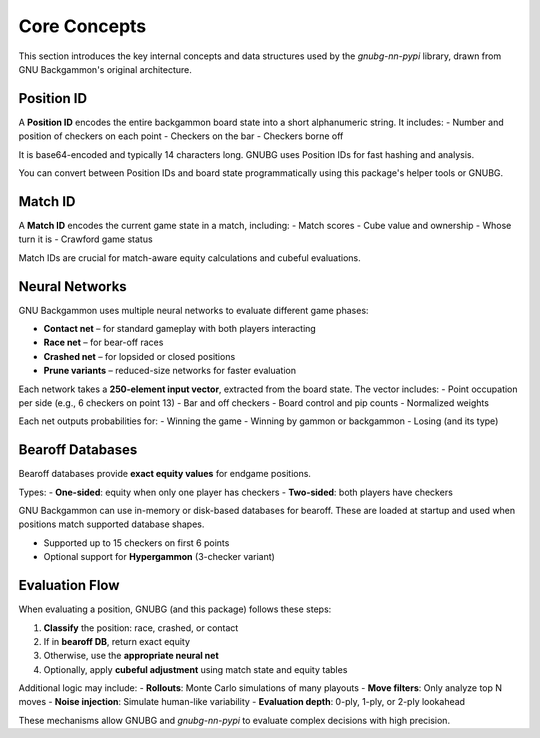 
Core Concepts
=============

This section introduces the key internal concepts and data structures used by the `gnubg-nn-pypi` library, drawn from GNU Backgammon's original architecture.

Position ID
-----------

A **Position ID** encodes the entire backgammon board state into a short alphanumeric string. It includes:
- Number and position of checkers on each point
- Checkers on the bar
- Checkers borne off

It is base64-encoded and typically 14 characters long. GNUBG uses Position IDs for fast hashing and analysis.

You can convert between Position IDs and board state programmatically using this package's helper tools or GNUBG.

Match ID
--------

A **Match ID** encodes the current game state in a match, including:
- Match scores
- Cube value and ownership
- Whose turn it is
- Crawford game status

Match IDs are crucial for match-aware equity calculations and cubeful evaluations.

Neural Networks
---------------

GNU Backgammon uses multiple neural networks to evaluate different game phases:

- **Contact net** – for standard gameplay with both players interacting
- **Race net** – for bear-off races
- **Crashed net** – for lopsided or closed positions
- **Prune variants** – reduced-size networks for faster evaluation

Each network takes a **250-element input vector**, extracted from the board state. The vector includes:
- Point occupation per side (e.g., 6 checkers on point 13)
- Bar and off checkers
- Board control and pip counts
- Normalized weights

Each net outputs probabilities for:
- Winning the game
- Winning by gammon or backgammon
- Losing (and its type)

Bearoff Databases
-----------------

Bearoff databases provide **exact equity values** for endgame positions.

Types:
- **One-sided**: equity when only one player has checkers
- **Two-sided**: both players have checkers

GNU Backgammon can use in-memory or disk-based databases for bearoff. These are loaded at startup and used when positions match supported database shapes.

- Supported up to 15 checkers on first 6 points
- Optional support for **Hypergammon** (3-checker variant)

Evaluation Flow
---------------

When evaluating a position, GNUBG (and this package) follows these steps:

1. **Classify** the position: race, crashed, or contact
2. If in **bearoff DB**, return exact equity
3. Otherwise, use the **appropriate neural net**
4. Optionally, apply **cubeful adjustment** using match state and equity tables

Additional logic may include:
- **Rollouts**: Monte Carlo simulations of many playouts
- **Move filters**: Only analyze top N moves
- **Noise injection**: Simulate human-like variability
- **Evaluation depth**: 0-ply, 1-ply, or 2-ply lookahead

These mechanisms allow GNUBG and `gnubg-nn-pypi` to evaluate complex decisions with high precision.

